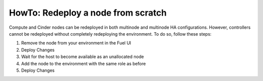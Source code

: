 .. index:: HowTo: Redeploy a node from scratch

.. _Redeploy_node_from_scratch:

HowTo: Redeploy a node from scratch
------------------------------------

Compute and Cinder nodes can be redeployed in both multinode and multinode HA
configurations. However, controllers cannot be redeployed without completely
redeploying the environment. To do so, follow these steps:

1. Remove the node from your environment in the Fuel UI
2. Deploy Changes
3. Wait for the host to become available as an unallocated node
4. Add the node to the environment with the same role as before
5. Deploy Changes

